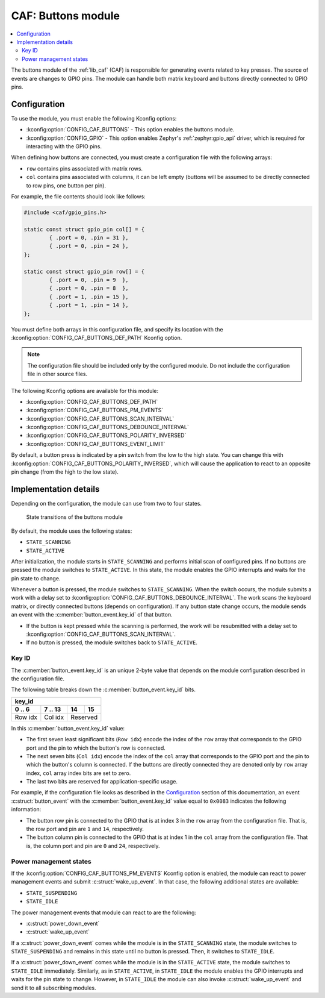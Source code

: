 .. _caf_buttons:

CAF: Buttons module
###################

.. contents::
   :local:
   :depth: 2

The buttons module of the :ref:`lib_caf` (CAF) is responsible for generating events related to key presses.
The source of events are changes to GPIO pins.
The module can handle both matrix keyboard and buttons directly connected to GPIO pins.

Configuration
*************

To use the module, you must enable the following Kconfig options:

* :kconfig:option:`CONFIG_CAF_BUTTONS` - This option enables the buttons module.
* :kconfig:option:`CONFIG_GPIO` - This option enables Zephyr's :ref:`zephyr:gpio_api` driver, which is required for interacting with the GPIO pins.

When defining how buttons are connected, you must create a configuration file with the following arrays:

* ``row`` contains pins associated with matrix rows.
* ``col`` contains pins associated with columns, it can be left empty (buttons will be assumed to be directly connected to row pins, one button per pin).

For example, the file contents should look like follows:

.. code-block:: c

	#include <caf/gpio_pins.h>

	static const struct gpio_pin col[] = {
		{ .port = 0, .pin = 31 },
		{ .port = 0, .pin = 24 },
	};

	static const struct gpio_pin row[] = {
		{ .port = 0, .pin = 9  },
		{ .port = 0, .pin = 8  },
		{ .port = 1, .pin = 15 },
		{ .port = 1, .pin = 14 },
	};

You must define both arrays in this configuration file, and specify its location with the :kconfig:option:`CONFIG_CAF_BUTTONS_DEF_PATH` Kconfig option.

.. note::
	The configuration file should be included only by the configured module.
	Do not include the configuration file in other source files.

The following Kconfig options are available for this module:

* :kconfig:option:`CONFIG_CAF_BUTTONS_DEF_PATH`
* :kconfig:option:`CONFIG_CAF_BUTTONS_PM_EVENTS`
* :kconfig:option:`CONFIG_CAF_BUTTONS_SCAN_INTERVAL`
* :kconfig:option:`CONFIG_CAF_BUTTONS_DEBOUNCE_INTERVAL`
* :kconfig:option:`CONFIG_CAF_BUTTONS_POLARITY_INVERSED`
* :kconfig:option:`CONFIG_CAF_BUTTONS_EVENT_LIMIT`

By default, a button press is indicated by a pin switch from the low to the high state.
You can change this with :kconfig:option:`CONFIG_CAF_BUTTONS_POLARITY_INVERSED`, which will cause the application to react to an opposite pin change (from the high to the low state).

Implementation details
**********************

Depending on the configuration, the module can use from two to four states.

.. figure:: images/caf_buttons_states.svg
   :alt: State transitions of the buttons module

   State transitions of the buttons module

By default, the module uses the following states:

* ``STATE_SCANNING``
* ``STATE_ACTIVE``

After initialization, the module starts in ``STATE_SCANNING`` and performs initial scan of configured pins.
If no buttons are pressed the module switches to ``STATE_ACTIVE``.
In this state, the module enables the GPIO interrupts and waits for the pin state to change.

Whenever a button is pressed, the module switches to ``STATE_SCANNING``.
When the switch occurs, the module submits a work with a delay set to :kconfig:option:`CONFIG_CAF_BUTTONS_DEBOUNCE_INTERVAL`.
The work scans the keyboard matrix, or directly connected buttons (depends on configuration).
If any button state change occurs, the module sends an event with the :c:member:`button_event.key_id` of that button.

* If the button is kept pressed while the scanning is performed, the work will be resubmitted with a delay set to :kconfig:option:`CONFIG_CAF_BUTTONS_SCAN_INTERVAL`.
* If no button is pressed, the module switches back to ``STATE_ACTIVE``.

Key ID
======

The :c:member:`button_event.key_id` is an unique 2-byte value that depends on the module configuration described in the configuration file.

The following table breaks down the :c:member:`button_event.key_id` bits.

+------------------------------+
| key_id                       |
+---------+---------+----+-----+
| 0 .. 6  | 7 .. 13 | 14 | 15  |
+=========+=========+====+=====+
| Row idx | Col idx | Reserved |
+---------+---------+----------+

In this :c:member:`button_event.key_id` value:

* The first seven least significant bits (``Row idx``) encode the index of the ``row`` array that corresponds to the GPIO port and the pin to which the button's row is connected.
* The next seven bits (``Col idx``) encode the index of the ``col`` array that corresponds to the GPIO port and the pin to which the button's column is connected.
  If the buttons are directly connected they are denoted only by ``row`` array index, ``col`` array index bits are set to zero.
* The last two bits are reserved for application-specific usage.

For example, if the configuration file looks as described in the `Configuration`_ section of this documentation, an event :c:struct:`button_event` with the :c:member:`button_event.key_id` value equal to ``0x0083`` indicates the following information:

* The button row pin is connected to the GPIO that is at index 3 in the ``row`` array from the configuration file.
  That is, the row port and pin are ``1`` and ``14``, respectively.
* The button column pin is connected to the GPIO that is at index 1 in the ``col`` array from the configuration file.
  That is, the column port and pin are ``0`` and ``24``, respectively.

Power management states
=======================

If the :kconfig:option:`CONFIG_CAF_BUTTONS_PM_EVENTS` Kconfig option is enabled, the module can react to power management events and submit :c:struct:`wake_up_event`.
In that case, the following additional states are available:

* ``STATE_SUSPENDING``
* ``STATE_IDLE``

The power management events that module can react to are the following:

* :c:struct:`power_down_event`
* :c:struct:`wake_up_event`

If a :c:struct:`power_down_event` comes while the module is in the ``STATE_SCANNING`` state, the module switches to ``STATE_SUSPENDING`` and remains in this state until no button is pressed.
Then, it switches to ``STATE_IDLE``.

If a :c:struct:`power_down_event` comes while the module is in the ``STATE_ACTIVE`` state, the module switches to ``STATE_IDLE`` immediately.
Similarly, as in ``STATE_ACTIVE``, in ``STATE_IDLE`` the module enables the GPIO interrupts and waits for the pin state to change.
However, in ``STATE_IDLE`` the module can also invoke :c:struct:`wake_up_event` and send it to all subscribing modules.
